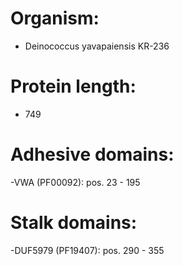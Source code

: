 * Organism:
- Deinococcus yavapaiensis KR-236
* Protein length:
- 749
* Adhesive domains:
-VWA (PF00092): pos. 23 - 195
* Stalk domains:
-DUF5979 (PF19407): pos. 290 - 355

